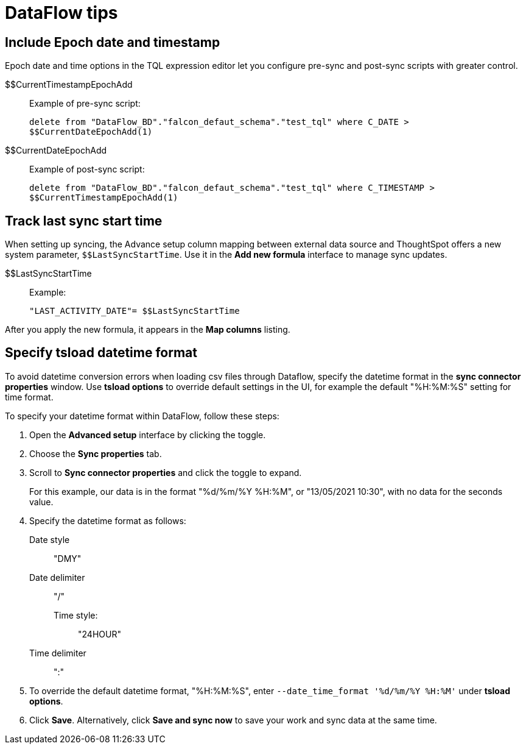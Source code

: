 = DataFlow tips
:last_updated: 05/13/2021
:permalink: /:collection/:path.html
:sidebar: mydoc_sidebar
:summary: We have several tips for managing the data sync in your organization using DataFlow.



[#epochs]
== Include Epoch date and timestamp

Epoch date and time options in the TQL expression editor let you configure pre-sync and post-sync scripts with greater control.
[#current-timestamp-epoch]
$$CurrentTimestampEpochAdd::  Example of pre-sync script:
+
`delete from "DataFlow_BD"."falcon_defaut_schema"."test_tql" where C_DATE > $$CurrentDateEpochAdd(1)`
[#current-date-epoch]
$$CurrentDateEpochAdd:: Example of post-sync script:
+
`delete from "DataFlow_BD"."falcon_defaut_schema"."test_tql" where C_TIMESTAMP > $$CurrentTimestampEpochAdd(1)`

[#last-sync]
== Track last sync start time

When setting up syncing, the Advance setup column mapping between external data source and ThoughtSpot offers a new system parameter, `$$LastSyncStartTime`.
Use it in the *Add new formula* interface to manage sync updates.
[#last-sync-start-time]
$$LastSyncStartTime::  Example:
+
`"LAST_ACTIVITY_DATE"= $$LastSyncStartTime`

After you apply the new formula, it appears in the *Map columns* listing.

[#tsload-date-time]
== Specify tsload datetime format

To avoid datetime conversion errors when loading csv files through Dataflow, specify the datetime format in the *sync connector properties* window.
Use *tsload options* to override default settings in the UI, for example the default "%H:%M:%S" setting for time format.

To specify your datetime format within DataFlow, follow these steps:

. Open the *Advanced setup* interface by clicking the toggle.
. Choose the *Sync properties* tab.
. Scroll to *Sync connector properties* and click the toggle to expand.
+
For this example, our data is in the format "%d/%m/%Y %H:%M", or "13/05/2021 10:30", with no data for the seconds value.
. Specify the datetime format as follows: +
Date style::: "DMY"
Date delimiter::: "/"
Time style::::: "24HOUR"
Time delimiter::: ":"
. To override the default datetime format, "%H:%M:%S", enter `--date_time_format '%d/%m/%Y %H:%M'` under *tsload options*.
. Click *Save*.
Alternatively, click *Save and sync now* to save your work and sync data at the same time.
